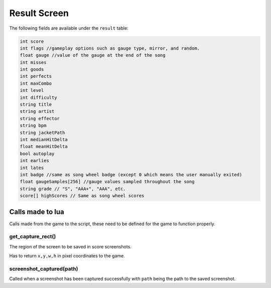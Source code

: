 Result Screen
=============
The following fields are available under the ``result`` table:

.. code-block:: c#

    int score
    int flags //gameplay options such as gauge type, mirror, and random.
    float gauge //value of the gauge at the end of the song
    int misses
    int goods
    int perfects
    int maxCombo
    int level
    int difficulty
    string title
    string artist
    string effector
    string bpm
    string jacketPath
    int medianHitDelta
    float meanHitDelta
    bool autoplay
    int earlies
    int lates
    int badge //same as song wheel badge (except 0 which means the user manually exited)
    float gaugeSamples[256] //gauge values sampled throughout the song
    string grade // "S", "AAA+", "AAA", etc.
    score[] highScores // Same as song wheel scores 

Calls made to lua
*****************
Calls made from the game to the script, these need to be defined for the game
to function properly.

get_capture_rect()
^^^^^^^^^^^^^^^^^^
The region of the screen to be saved in score screenshots.

Has to return ``x,y,w,h`` in pixel coordinates to the game.

screenshot_captured(path)
^^^^^^^^^^^^^^^^^^^^^^^^^
Called when a screenshot has been captured successfully with ``path`` being the
path to the saved screenshot.